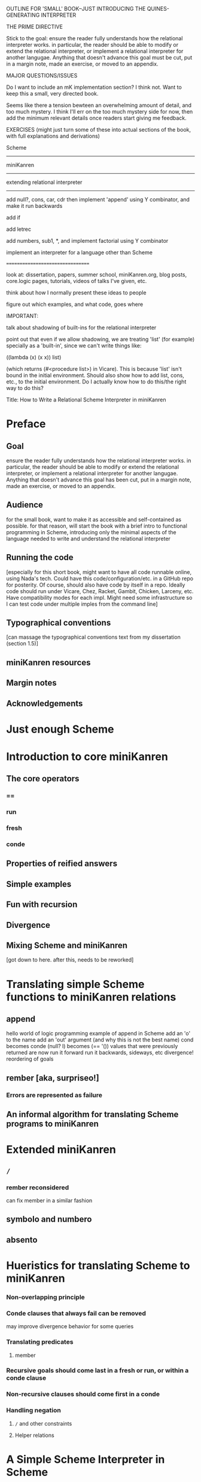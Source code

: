 OUTLINE FOR 'SMALL' BOOK--JUST INTRODUCING THE QUINES-GENERATING INTERPRETER

THE PRIME DIRECTIVE

Stick to the goal: ensure the reader fully understands how the
relational interpreter works.  in particular, the reader should be
able to modify or extend the relational interpreter, or implement a
relational interpreter for another langugae.  Anything that doesn't
advance this goal must be cut, put in a margin note, made an exercise,
or moved to an appendix.

MAJOR QUESTIONS/ISSUES

Do I want to include an mK implementation section?  I think not.  Want
to keep this a small, very directed book.

Seems like there a tension bewteen an overwhelming amount of detail,
and too much mystery.  I think I'll err on the too much mystery side
for now, then add the minimum relevant details once readers start
giving me feedback.

EXERCISES (might just turn some of these into actual sections of the book, with full explanations and derivations)

Scheme
------

miniKanren
----------

extending relational interpreter
--------------------------------

add null?, cons, car, cdr
then implement 'append' using Y combinator, and make it run backwards

add if

add letrec

add numbers, sub1, *, and implement factorial using Y combinator

implement an interpreter for a language other than Scheme

=================================


look at: dissertation, papers, summer school, miniKanren.org, blog
posts, core.logic pages, tutorials, videos of talks I've given, etc.

think about how I normally present these ideas to people

figure out which examples, and what code, goes where


IMPORTANT:

talk about shadowing of built-ins for the relational interpreter

point out that even if we allow shadowing, we are treating 'list' (for
example) specially as a 'built-in', since we can't write things like:

((lambda (x) (x x)) list)

(which returns (#<procedure list>) in Vicare).  This is because 'list'
isn't bound in the initial environment.  Should also show how to add
list, cons, etc., to the initial environment.  Do I actually know how
to do this/the right way to do this?


Title:
How to Write a Relational Scheme Interpreter in miniKanren


* Preface
** Goal
ensure the reader fully understands how the relational interpreter
works.  in particular, the reader should be able to modify or extend
the relational interpreter, or implement a relational interpreter for
another langugae.  Anything that doesn't advance this goal has been
cut, put in a margin note, made an exercise, or moved to an appendix.
** Audience
for the small book, want to make it as accessible and self-contained
as possible.  for that reason, will start the book with a brief intro
to functional programming in Scheme, introducing only the minimal
aspects of the language needed to write and understand the relational
interpreter
** Running the code
[especially for this short book, might want to have all code runnable
online, using Nada's tech.  Could have this code/configuration/etc. in
a GitHub repo for posterity.  Of course, should also have code by
itself in a repo.  Ideally code should run under Vicare, Chez, Racket,
Gambit, Chicken, Larceny, etc.  Have compatibility modes for each
impl.  Might need some infrastructure so I can test code under
multiple imples from the command line]
** Typographical conventions
[can massage the typographical conventions text from my dissertation
(section 1.5)]
** miniKanren resources
** Margin notes
** Acknowledgements
* Just enough Scheme
* Introduction to core miniKanren
** The core operators
*** ==
*** run
*** fresh
*** conde
** Properties of reified answers
** Simple examples
** Fun with recursion
** Divergence
** Mixing Scheme and miniKanren

[got down to here.  after this, needs to be reworked]

* Translating simple Scheme functions to miniKanren relations
** append
hello world of logic programming
example of append in Scheme
add an 'o' to the name
add an 'out' argument (and why this is not the best name)
cond becomes conde
(null? l) becomes (== '())
values that were previously returned are now
run it forward
run it backwards, sideways, etc
divergence!
reordering of goals
** rember [aka, surpriseo!]
*** Errors are represented as failure
** An informal algorithm for translating Scheme programs to miniKanren
* Extended miniKanren
** =/=
*** rember reconsidered
can fix member in a similar fashion
** symbolo and numbero
** absento
* Hueristics for translating Scheme to miniKanren
*** Non-overlapping principle
*** Conde clauses that always fail can be removed
may improve divergence behavior for some queries
*** Translating predicates
**** member
*** Recursive goals should come last in a fresh or run, or within a conde clause
*** Non-recursive clauses should come first in a conde
*** Handling negation
**** =/= and other constraints
**** Helper relations
* A Simple Scheme Interpreter in Scheme
** Lexical scope
*** Free & Bound Variables
*** Lexical Environments
** A Simple Scheme Interpreter
* Writing the Interpreter in Relational Style
** Relational Scheme interpreter
* Extending the Relational Interpreter
** Adding quote
** Adding list
** (I love you)
** Generating Quines, Twines and Thrines
* Adding pair-related functions
** Adding null?
** Adding cons
** Adding car & cdr
** Running append backwards
use Y combinator
runs backwards, forward, etc
slower, but with the same divergence behavior as the 'good' version of appendo
interesting aspect: the relational aspect is in the interpreter, not in the definition of append
* Adding numbers to the interpreter
** Oleg numbers
** Arithmetic operators in miniKanren
** Divergence behavior of the arithmetic system
Hilbert's 10th problem, Peano vs. Presburger (sp?) arithmetic, etc
** Adding arithmetic to miniKanren
*** Example: factorial
*** Example: generating programs that evaluate to 6
** Alternative approaches to relational arithmetic
*** Peano representation
*** CLP(fd)
* Adding multiple-argument and variadic functions to the interpreter
* Where to go from here
** Small-step reducer for Scheme
** Nominal logic programming
** Type inference
** Other experiments
